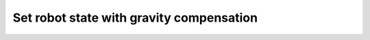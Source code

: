 .. _04-set_robot_state_gravity_compensation:

Set robot state with gravity compensation
==================================================

.. code-block:: c++
    :linenos:

    #include <orca/orca.h>
    #include <orca/gazebo/GazeboServer.h>
    #include <orca/gazebo/GazeboModel.h>

    using namespace orca::all;
    using namespace orca::gazebo;

    int main(int argc, char** argv)
    {
        // Get the urdf file from the command line
        if(argc < 2)
        {
            std::cerr << "Usage : " << argv[0] << " /path/to/robot-urdf.urdf" << "\n";
            return -1;
        }
        std::string urdf_url(argv[1]);

        // Instanciate the gazebo server with de dedfault empty world
        GazeboServer gzserver(argc,argv);
        // This is equivalent to GazeboServer gz("worlds/empty.world")
        // Insert a model onto the server and create the GazeboModel from the return value
        // You can also set the initial pose, and override the name in the URDF
        auto gzrobot = GazeboModel(gzserver.insertModelFromURDFFile(urdf_url));

        // Create an ORCA robot
        auto robot_kinematics = std::make_shared<RobotDynTree>();
        robot_kinematics->loadModelFromFile(urdf_url);
        robot_kinematics->print();

        // Set the gazebo model init pose
        // auto joint_names = robot_kinematics->getJointNames();
        // std::vector<double> init_joint_positions(robot_kinematics->getNrOfDegreesOfFreedom(),0);

        // gzrobot.setModelConfiguration(joint_names,init_joint_positions);
        // or like this
        // gzrobot.setModelConfiguration({"joint_2","joint_5"},{1.5,0.0});

        // Update the robot on at every iteration
        gzrobot.setCallback([&](uint32_t n_iter,double current_time,double dt)
        {
            robot_kinematics->setRobotState(gzrobot.getWorldToBaseTransform().matrix()
                                ,gzrobot.getJointPositions()
                                ,gzrobot.getBaseVelocity()
                                ,gzrobot.getJointVelocities()
                                ,gzrobot.getGravity()
                            );
            gzrobot.setJointGravityTorques(robot_kinematics->getJointGravityTorques());
        });

        // Run the main simulation loop.
        // This is a blocking call that runs the simulation steps
        // It can be stopped by CTRL+C
        // You can optionally add a callback that happends after WorldUpdateEnd
        std::cout << "Simulation running... (GUI with \'gzclient\')" << "\n";
        gzserver.run();
        return 0;
    }

